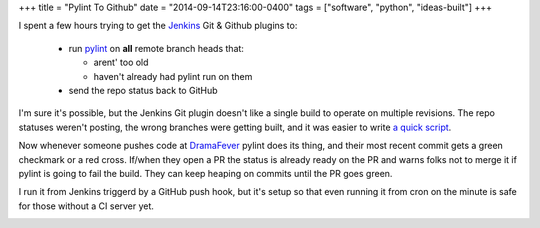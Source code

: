 +++
title = "Pylint To Github"
date = "2014-09-14T23:16:00-0400"
tags = ["software", "python", "ideas-built"]
+++


I spent a few hours trying to get the Jenkins_ Git & Github plugins to:

 - run pylint_ on **all** remote branch heads that:

   - arent' too old
   - haven't already had pylint run on them

 - send the repo status back to GitHub

I'm sure it's possible, but the Jenkins Git plugin doesn't like a single build
to operate on multiple revisions.  The repo statuses weren't posting, the wrong
branches were getting built, and it was easier to write `a quick script`_.

Now whenever someone pushes code at DramaFever_ pylint does its thing, and their
most recent commit gets a green checkmark or a red cross.  If/when they open a PR
the status is already ready on the PR and warns folks not to merge it if pylint
is going to fail the build.  They can keep heaping on commits until the PR goes
green.

I run it from Jenkins triggerd by a GitHub push hook, but it's setup so that
even running it from cron on the minute is safe for those without a CI server
yet.

.. image:: /unblog/attachments/green-checks.png
   :width: 925px
   :height: 262px
   :alt: Branches with green checks

.. _Jenkins: http://jenkins-ci.org/
.. _pylint: http://www.pylint.org/
.. _DramaFever: http://www.dramafever.com
.. _a quick script: https://github.com/Ry4an/pylint-to-github

.. tags: ideas-built,software,python
